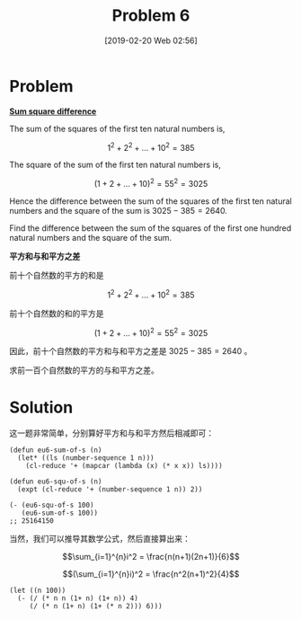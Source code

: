 #+TITLE: Problem 6
#+DATE: [2019-02-20 Web 02:56]
#+DESCRIPTION: 前 100 个自然数平方和与和平方之差

* Problem

*[[https://projecteuler.net/problem=6][Sum square difference]]*

The sum of the squares of the first ten natural numbers is,

\[1^2+2^2+...+10^2=385\]

The square of the sum of the first ten natural numbers is,

\[(1+2+...+10)^2=55^2=3025\]

Hence the difference between the sum of the squares of the first ten natural numbers and the square of the sum is \(3025-385=2640\).

Find the difference between the sum of the squares of the first one hundred natural numbers and the square of the sum.

*平方和与和平方之差*

前十个自然数的平方的和是

\[1^2+2^2+...+10^2=385\]

前十个自然数的和的平方是

\[(1+2+...+10)^2=55^2=3025\]

因此，前十个自然数的平方和与和平方之差是 \(3025-385=2640\) 。

求前一百个自然数的平方的与和平方之差。

* Solution

这一题非常简单，分别算好平方和与和平方然后相减即可：

#+BEGIN_SRC elisp
  (defun eu6-sum-of-s (n)
    (let* ((ls (number-sequence 1 n)))
      (cl-reduce '+ (mapcar (lambda (x) (* x x)) ls))))

  (defun eu6-squ-of-s (n)
    (expt (cl-reduce '+ (number-sequence 1 n)) 2))

  (- (eu6-squ-of-s 100)
     (eu6-sum-of-s 100))
  ;; 25164150
#+END_SRC

当然，我们可以推导其数学公式，然后直接算出来：

\[\sum_{i=1}^{n}i^2 = \frac{n(n+1)(2n+1)}{6}\]

\[(\sum_{i=1}^{n}i)^2 = \frac{n^2(n+1)^2}{4}\]

#+BEGIN_SRC elisp
  (let ((n 100))
    (- (/ (* n n (1+ n) (1+ n)) 4)
       (/ (* n (1+ n) (1+ (* n 2))) 6)))
#+END_SRC
